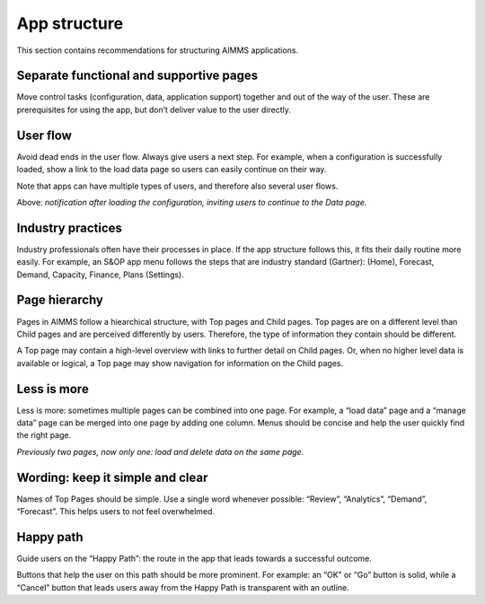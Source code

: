 .. raw:: html
  
  <style>
      h2:before {
        height: 5px;
        width: 80px;
        background: #000081;
        display: block;
        content: '';
        margin-bottom: 14px;
    }
  </style>

App structure
===============

This section contains recommendations for structuring AIMMS applications.

Separate functional and supportive pages
--------------------------------------------

.. image:: images/Screenshot-2019-06-12-at-16.50.08-1024x507.png

Move control tasks (configuration, data, application support) together and out of the way of the user. 
These are prerequisites for using the app, but don’t deliver value to the user directly.

User flow
-----------

.. image:: images/UserFlow.gif

Avoid dead ends in the user flow. Always give users a next step. For example, when a configuration is successfully loaded, 
show a link to the load data page so users can easily continue on their way.

Note that apps can have multiple types of users, and therefore also several user flows.

Above: *notification after loading the configuration, inviting users to continue to the Data page.*

Industry practices
---------------------

Industry professionals often have their processes in place. If the app structure follows this, it fits their daily routine more easily. 
For example, an S&OP app menu follows the steps that are industry standard (Gartner): (Home), Forecast, Demand, Capacity, Finance, Plans (Settings).

Page hierarchy
-----------------

Pages in AIMMS follow a hiearchical structure, with Top pages and Child pages. 
Top pages are on a different level than Child pages and are perceived differently by users. 
Therefore, the type of information they contain should be different.

A Top page may contain a high-level overview with links to further detail on Child pages. 
Or, when no higher level data is available or logical, a Top page may show navigation for information on the Child pages.

.. image:: images/forecast_V2-768x342.png

Less is more
--------------

Less is more: sometimes multiple pages can be combined into one page. 
For example, a “load data” page and a “manage data” page can be merged into one page by adding one column. 
Menus should be concise and help the user quickly find the right page.

.. image:: images/less-is-more-768x348.png

*Previously two pages, now only one: load and delete data on the same page.*

Wording: keep it simple and clear
--------------------------------------

.. image:: images/AppWording.png

Names of Top Pages should be simple. Use a single word whenever possible: “Review”, “Analytics”, “Demand”, “Forecast”. This helps users to not feel overwhelmed.

Happy path
---------------

.. image:: images/HappyPath-1024x508.png

Guide users on the “Happy Path”: the route in the app that leads towards a successful outcome.

Buttons that help the user on this path should be more prominent. 
For example: an “OK” or “Go” button is solid, while a “Cancel” button that leads users away from the Happy Path is transparent with an outline.

